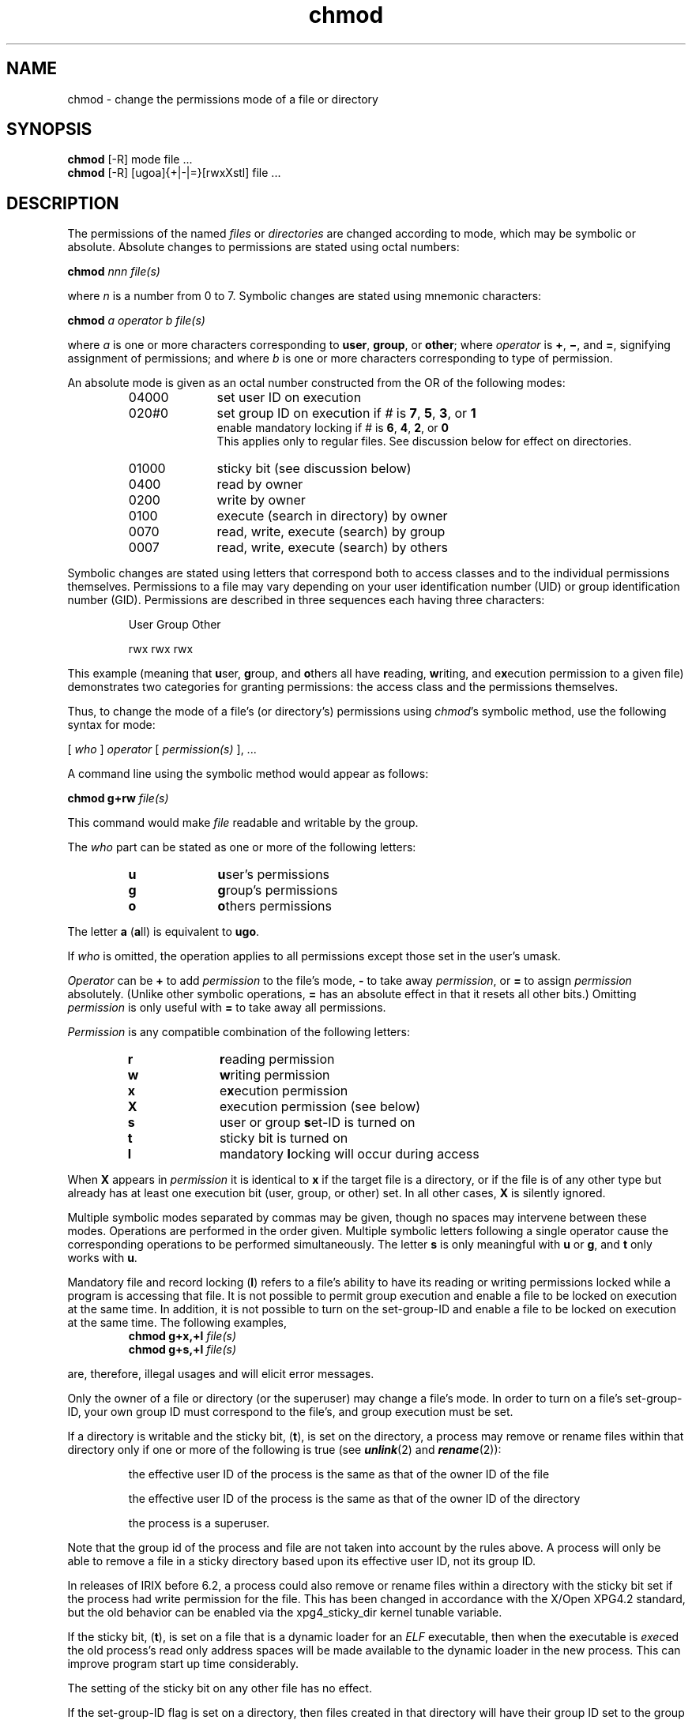 .nr X
.if \nX=0 .ds x} chmod 1 "Essential Utilities" "\&"
.TH \*(x}
.SH NAME
chmod \- change the permissions mode of a file or directory
.SH SYNOPSIS
.nf
\f3chmod\f1 [-R] mode file ...
\f3chmod\f1 [-R] [ugoa]{+|-|=}[rwxXstl] file ...
.sp .8v
.fi
.SH DESCRIPTION
The permissions of the named
.I files
or
.I directories
are changed according to mode, which may be symbolic or absolute.
Absolute changes to permissions are stated using octal numbers:
.sp .8v
\f3chmod\f1 \f2nnn file(s)\f1
.sp .8v
where \f2n\f1 is a number from 0 to 7.
Symbolic changes are stated using mnemonic characters:
.sp .8v
\f3chmod \f2a operator b file(s)\f1
.sp .8v
where \f2a\f1 is one or more characters corresponding to
\f3user\f1, \f3group\f1, or \f3other\f1; where \f2operator\f1
is \f3\(pl\f1, \f3\(mi\f1, and \f3\(eq\f1, signifying assignment
of permissions; and where \f2b\f1
is one or more characters corresponding to type of permission.
.PP
An absolute mode is given as an octal number constructed from the OR of the
following modes:
.PP
.PD 0
.RS
.TP 10
04000
set user
ID
on execution
.TP 10
020\f2#\f10
set group
ID
on execution if \f2#\f1 is \f37\f1, \f35\f1, \f33\f1, or \f31\f1
.br
enable mandatory locking if \f2#\f1 is \f36\f1, \f34\f1, \f32\f1, or \f30\f1
.br
This applies only to regular files.
See discussion below for effect on directories.
.TP 10
01000
sticky bit (see discussion below)
.TP 10
0400
read by owner
.TP 10
0200
write by owner
.TP 10
0100
execute (search in directory) by owner
.TP 10
0070
read, write, execute (search) by group
.TP 10
0007
read, write, execute (search) by others
.RE
.PD
.PP
Symbolic changes are stated using letters that correspond both to access classes
and to the individual permissions themselves.
Permissions to a file may vary depending on your user identification
number (UID) or group identification number (GID).
Permissions are described in three sequences each having
three characters:
.IP
User	Group	Other
.IP
rwx	rwx	rwx
.PP
This example (meaning that \f3u\f1ser, \f3g\f1roup, and \f3o\f1thers
all have \f3r\f1ead\ing, \f3w\f1riting, and e\f3x\f1ecution permission
to a given file) demonstrates two categories for granting permissions:
the access class and the permissions themselves.
.PP
Thus, to change the mode of a file's (or directory's)
permissions using \f2chmod\f1's symbolic
method, use the following syntax for mode:
.sp .8v
[ \f2who\f1 ] \f2operator\f1 [ \f2permission(s)\f1 ], ...
.PP
A command line using the symbolic method would appear as follows:
.sp .8v
\f3chmod g+rw\f1 \f2file(s)\f1
.PP
This command would make \f2file\f1 readable and writable by the
group.
.PP
The
.I who
part can be stated as one or more of the following letters:
.PD 0
.RS
.sp .8v
.TP 10
\f3u\f1
\f3u\f1ser's permissions
.TP 10
\f3g\f1
\f3g\f1roup's permissions
.TP 10
\f3o\f1
\f3o\f1thers permissions
.PD
.RE
.PP
The letter \f3a\f1 (\f3a\f1ll) is equivalent to \f3ugo\f1.
.PP
If
.I who
is omitted, the operation applies to all permissions except those set
in the user's umask.
.PP
.I Operator
can be
.B +
to add
.I permission
to the file's mode,
.B \-
to take away
.IR permission ,
or
.B =
to assign
.I permission
absolutely.
(Unlike other symbolic operations, \f3=\f1 has an absolute effect in that it
resets all other bits.)
Omitting
.I permission
is only useful
with
.B =
to take away
all permissions.
.PP
.I Permission
is any compatible combination of the following letters:
.PD 0
.RS
.TP 10
\f3r\f1
\f3r\f1eading permission
.TP 10
\f3w\f1
\f3w\f1riting permission
.TP 10
\f3x\f1
e\f3x\f1ecution permission
.TP 10
\f3X\f1
execution permission (see below)
.TP 10
\f3s\f1
user or group \f3s\f1et-ID is turned on
.TP 10
\f3t\f1
sticky bit is turned on
.TP 10
\f3l\f1
mandatory \f3l\f1ocking will occur during access
.PD
.RE
.PP
When \f3X\f1 appears in 
.I permission
it is identical to \f3x\f1 if the target file is a directory,
or if the file is of any other type but already has at least one
execution bit (user, group, or other) set. In all other cases, \f3X\f1
is silently ignored.
.PD
.RE
.PP
Multiple symbolic modes separated by commas may be given, though
no spaces may intervene between these modes.
Operations are performed
in the order given.
Multiple symbolic letters following a single operator cause the
corresponding operations to be performed simultaneously.
The letter
.B s
is only meaningful
with
.B u
or
.BR g ,
and
.B t
only works
with
.BR u .
.PP
Mandatory file and record locking (\f3l\f1) refers to a file's
ability to have its reading or writing permissions locked
while a program is accessing that file.
It is not possible to
permit group execution and enable a file to be locked on
execution at the same time.
In addition, it is not possible to turn on the set-group-ID
and enable a file to be locked on execution at the same time.
The following examples,
.sp .8v
.PD 0
.RS
.TP
.sp .8v
\f3chmod g+x,+l\f1 \f2file(s)\f1
.TP
\f3chmod g+s,+l\f1 \f2file(s)\f1
.PD
.RE
.sp .8v
are, therefore, illegal usages and will elicit error messages.
.PP
Only the owner of a file or directory (or the superuser) may change a file's mode.
In order to turn on a file's set-group-ID, your own group ID must
correspond to the file's, and group execution must be set.
.PP
If a directory is writable and the sticky bit, (\f3t\fP), is
set on the directory, a process may remove or rename files within that
directory only if one or more of the following is true
(see \f4unlink\fP(2) and \f4rename\fP(2)):
.IP
the effective user ID of the process is the same as that of the owner ID
of the file
.IP
the effective user ID of the process is the same as that of the owner ID
of the directory
.IP
the process is a superuser.
.PP
Note that the group id of the process and file are not taken
into account by the rules above.  A process will only be able to remove a
file in a sticky directory based upon its effective user ID, not its
group ID.
.PP
In releases of IRIX before 6.2, a process could also remove or rename files
within a directory with the sticky bit set if the process had write permission
for the file.  This has been changed in accordance with the X/Open XPG4.2
standard,
but the old behavior can be enabled via the xpg4_sticky_dir kernel tunable
variable.
.PP
If the sticky bit, (\f3t\fP), is set on a file that is a dynamic
loader for an \f2ELF\fP executable, then when the executable is \f2exec\fPed
the old process's read only address spaces will be made available to
the dynamic loader in the new process.
This can improve program start up time considerably.
.PP
The setting of the sticky bit on any other file has no effect.
.PP
If the set\-group\-ID flag is set on a directory, then
files created in that directory will have their group
ID
set to the group
ID
of the directory, otherwise the group
ID
of the file is set to the effective group
ID
of the creating process (see
.IR chmod (2)].
The set\-group\-ID flag can only be set on a directory by
using the symbolic mode: that is,
.IP
chmod g\+s \f2directory\f1
.P
.IR mount (1)
provides an alternate way to set this behavior for an entire filesystem (see
.IR mount (1)
and
.IR fstab (4)].
.P
The
\f3\-R\f1
option recursively descends through directory arguments, setting
the mode for each file as described above.
If a symbolic link is encountered
whose target is a directory, the permission of the directory is changed.
That directory's contents are \f2not\f1 recursively traversed.
.SH EXAMPLES
.IP
chmod a\-x \f2file\f1
.IP
chmod 444 \f2file\f1
.PP
The first examples deny execution permission to all.
The absolute (octal) example permits only reading permissions.
.IP
chmod go+rw \f2file\f1
.IP
chmod 066 \f2file\f1
.PP
These examples make a file readable and writable by the group and others.
.IP
chmod +l \f2file\f1
.PP
This causes a file to be locked during access.
.IP
chmod =rwx,g+s \f2file\f1
.IP
chmod 2777 \f2file\f1
.PP
These last two examples enable all to read, write, and execute the file;
and they turn on the set group-ID.
.\".SH NOTES
.\"In a Remote File Sharing environment,
.\"you may not have the permissions that the output
.\"of the \f3ls \-l\f1 command leads you to believe.
.\"For more information see the "Mapping Remote Users"
.\"section of Chapter 10 of the \f2System Administrator's
.\"Guide\f1.
.SH "SEE ALSO"
.\"	@(#)chmod.1	6.2 of 9/2/83
ls(1),
mount(1),
umask(1),
chmod(2),
unlink(2).
